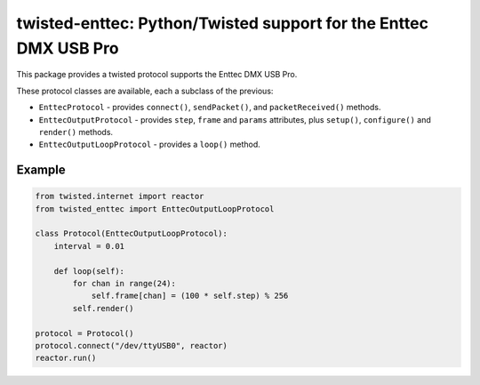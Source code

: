 twisted-enttec: Python/Twisted support for the Enttec DMX USB Pro
=================================================================

This package provides a twisted protocol supports the Enttec DMX USB Pro.

These protocol classes are available, each a subclass of the previous:

- ``EnttecProtocol`` - provides ``connect()``, ``sendPacket()``, and
  ``packetReceived()`` methods.
- ``EnttecOutputProtocol`` - provides ``step``, ``frame`` and ``params``
  attributes, plus ``setup()``, ``configure()`` and ``render()`` methods.
- ``EnttecOutputLoopProtocol`` - provides a ``loop()`` method.

Example
-------

.. code-block:: python

    from twisted.internet import reactor
    from twisted_enttec import EnttecOutputLoopProtocol

    class Protocol(EnttecOutputLoopProtocol):
        interval = 0.01

        def loop(self):
            for chan in range(24):
                self.frame[chan] = (100 * self.step) % 256
            self.render()

    protocol = Protocol()
    protocol.connect("/dev/ttyUSB0", reactor)
    reactor.run()
